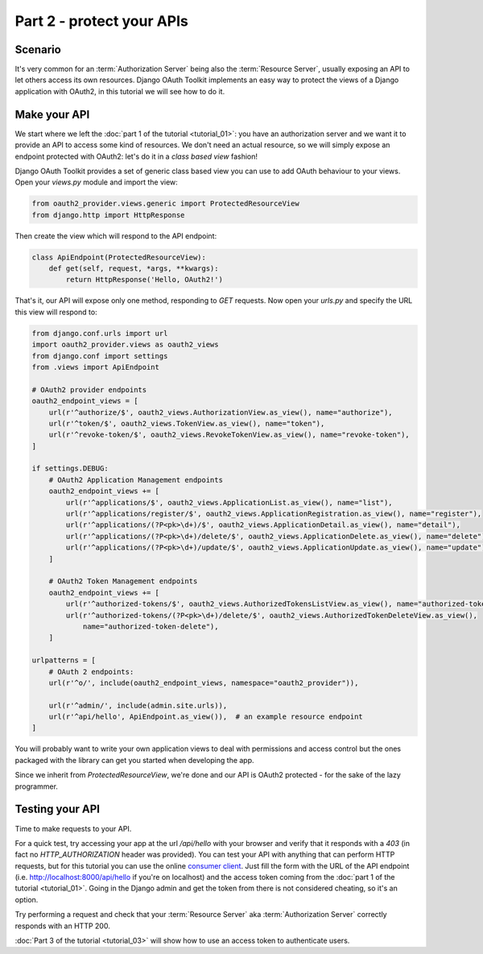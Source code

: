 Part 2 - protect your APIs
==========================

Scenario
--------
It's very common for an :term:`Authorization Server` being also the :term:`Resource Server`, usually exposing an API to
let others access its own resources. Django OAuth Toolkit implements an easy way to protect the views of a Django
application with OAuth2, in this tutorial we will see how to do it.

Make your API
-------------
We start where we left the :doc:`part 1 of the tutorial <tutorial_01>`: you have an authorization server and we want it
to provide an API to access some kind of resources. We don't need an actual resource, so we will simply expose an
endpoint protected with OAuth2: let's do it in a *class based view* fashion!

Django OAuth Toolkit provides a set of generic class based view you can use to add OAuth behaviour to your views. Open
your `views.py` module and import the view:

.. code-block:: python

    from oauth2_provider.views.generic import ProtectedResourceView
    from django.http import HttpResponse

Then create the view which will respond to the API endpoint:

.. code-block:: python

    class ApiEndpoint(ProtectedResourceView):
        def get(self, request, *args, **kwargs):
            return HttpResponse('Hello, OAuth2!')

That's it, our API will expose only one method, responding to `GET` requests. Now open your `urls.py` and specify the
URL this view will respond to:

.. code-block:: python

    from django.conf.urls import url
    import oauth2_provider.views as oauth2_views
    from django.conf import settings
    from .views import ApiEndpoint

    # OAuth2 provider endpoints
    oauth2_endpoint_views = [
        url(r'^authorize/$', oauth2_views.AuthorizationView.as_view(), name="authorize"),
        url(r'^token/$', oauth2_views.TokenView.as_view(), name="token"),
        url(r'^revoke-token/$', oauth2_views.RevokeTokenView.as_view(), name="revoke-token"),
    ]

    if settings.DEBUG:
        # OAuth2 Application Management endpoints
        oauth2_endpoint_views += [
            url(r'^applications/$', oauth2_views.ApplicationList.as_view(), name="list"),
            url(r'^applications/register/$', oauth2_views.ApplicationRegistration.as_view(), name="register"),
            url(r'^applications/(?P<pk>\d+)/$', oauth2_views.ApplicationDetail.as_view(), name="detail"),
            url(r'^applications/(?P<pk>\d+)/delete/$', oauth2_views.ApplicationDelete.as_view(), name="delete"),
            url(r'^applications/(?P<pk>\d+)/update/$', oauth2_views.ApplicationUpdate.as_view(), name="update"),
        ]

        # OAuth2 Token Management endpoints
        oauth2_endpoint_views += [
            url(r'^authorized-tokens/$', oauth2_views.AuthorizedTokensListView.as_view(), name="authorized-token-list"),
            url(r'^authorized-tokens/(?P<pk>\d+)/delete/$', oauth2_views.AuthorizedTokenDeleteView.as_view(),
                name="authorized-token-delete"),
        ]

    urlpatterns = [
        # OAuth 2 endpoints:
        url(r'^o/', include(oauth2_endpoint_views, namespace="oauth2_provider")),

        url(r'^admin/', include(admin.site.urls)),
        url(r'^api/hello', ApiEndpoint.as_view()),  # an example resource endpoint
    ]

You will probably want to write your own application views to deal with permissions and access control but the ones packaged with the library can get you started when developing the app.

Since we inherit from `ProtectedResourceView`, we're done and our API is OAuth2 protected - for the sake of the lazy
programmer.

Testing your API
----------------
Time to make requests to your API.

For a quick test, try accessing your app at the url `/api/hello` with your browser
and verify that it responds with a `403` (in fact no `HTTP_AUTHORIZATION` header was provided).
You can test your API with anything that can perform HTTP requests, but for this tutorial you can use the online
`consumer client <http://django-oauth-toolkit.herokuapp.com/consumer/client>`_.
Just fill the form with the URL of the API endpoint (i.e. http://localhost:8000/api/hello if you're on localhost) and
the access token coming from the :doc:`part 1 of the tutorial <tutorial_01>`. Going in the Django admin and get the
token from there is not considered cheating, so it's an option.

Try performing a request and check that your :term:`Resource Server` aka :term:`Authorization Server` correctly responds with
an HTTP 200.

:doc:`Part 3 of the tutorial <tutorial_03>` will show how to use an access token to authenticate
users.
